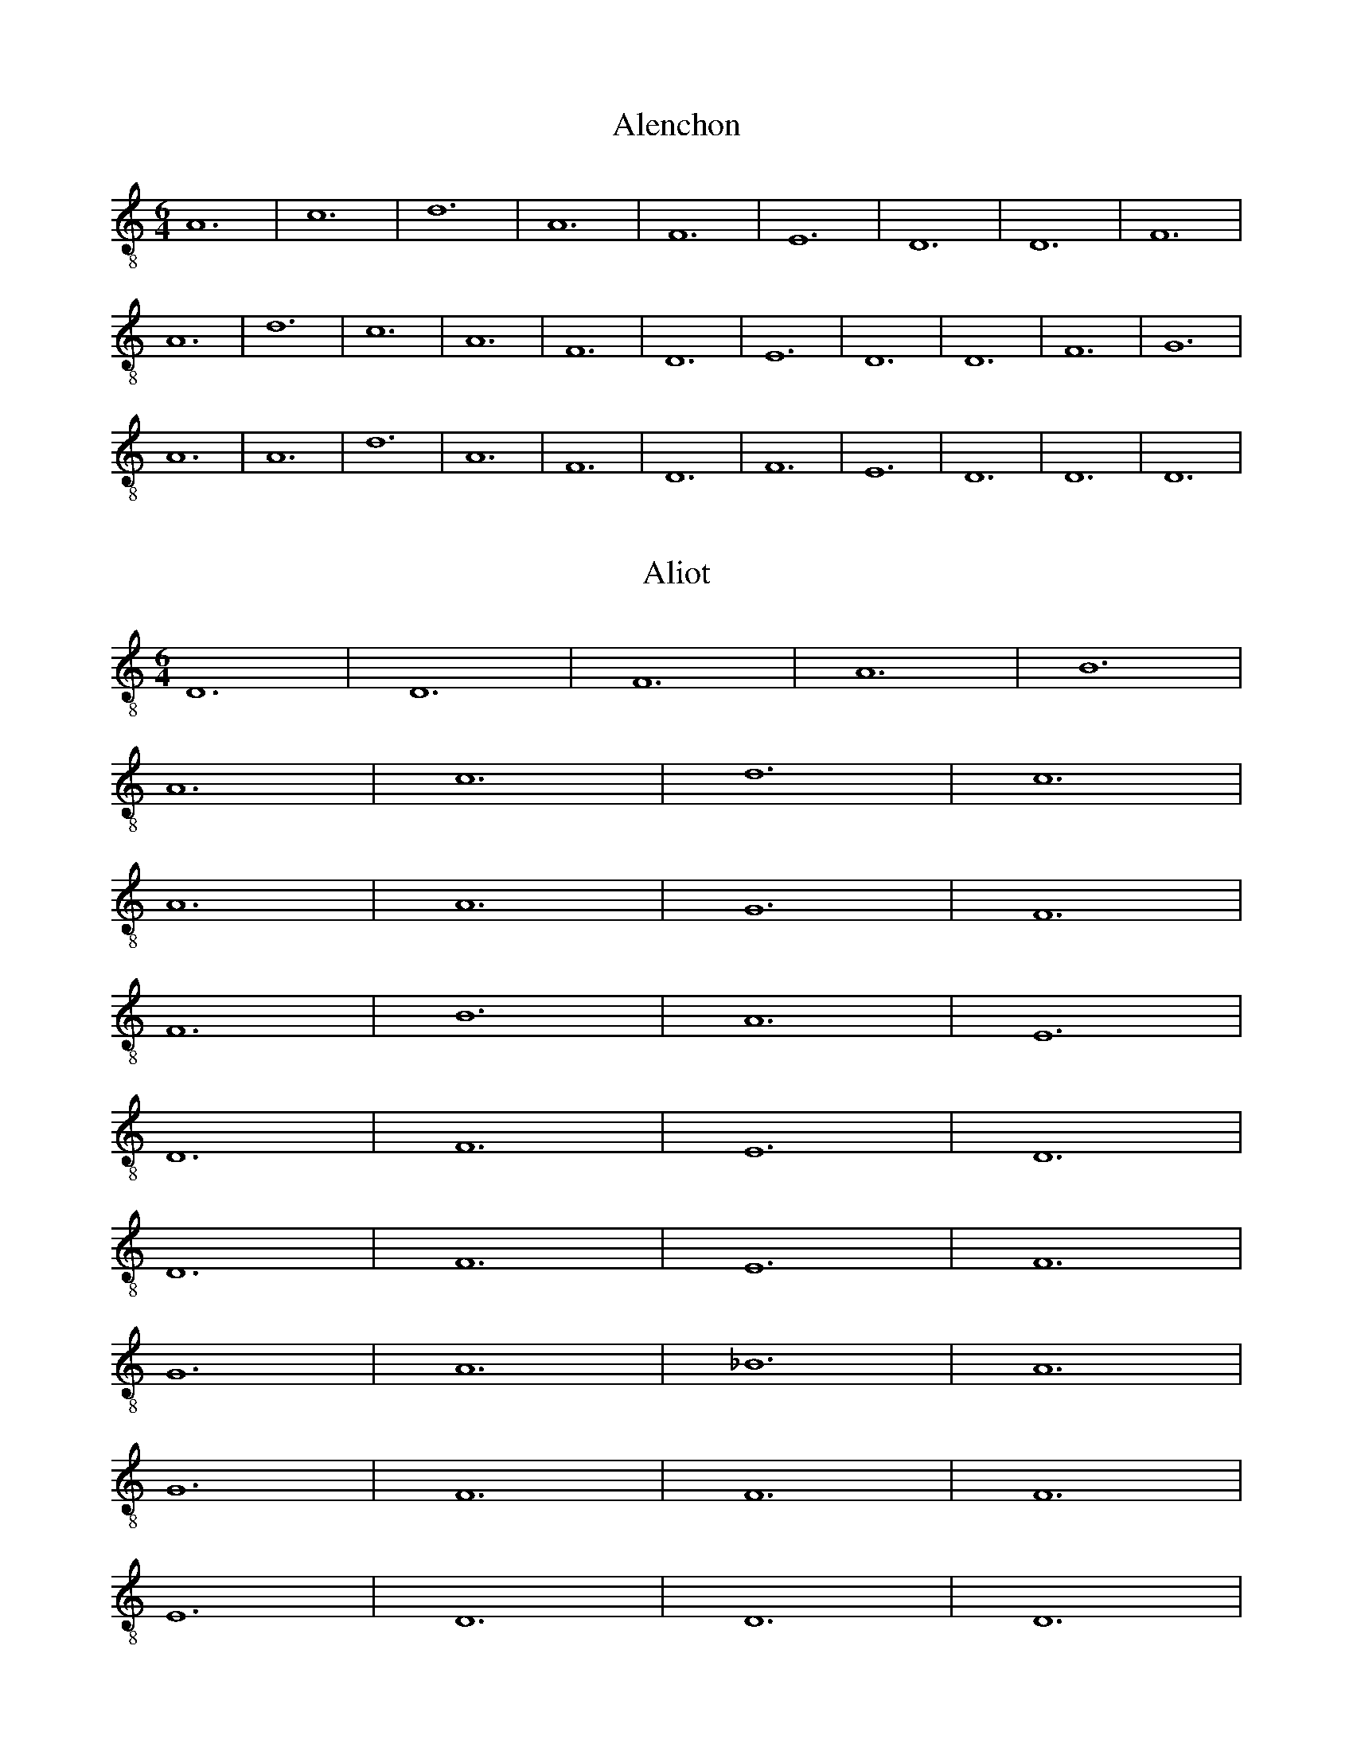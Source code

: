 
X: 1
T: Alenchon
M: 6/4
L: 1/8
K:C clef=treble-8 octave=1 
V:1
A,12| C12| D12| A,12| F,12| E,12| D,12| D,12| F,12| 
A,12| D12| C12| A,12| F,12| D,12| E,12| D,12| D,12| F,12| G,12|
A,12| A,12| D12| A,12| F,12| D,12| F,12| E,12| D,12| D,12| D,12|

X: 2
T: Aliot
M: 6/4
L: 1/8
K:Ddor clef=treble-8 octave=1 
D,12 | D,12 | F,12 | A,12 | B,12 |
A,12 | C12 | D12 | C12 |
A,12 | A,12 | G,12 | F,12 |
F,12 | B,12 | A,12 | E,12 |
D,12 | F,12 | E,12 | D,12 |
D,12 | F,12 | E,12 | F,12 |
G,12 | A,12 | _B,12 | A,12 |
G,12 | F,12 | F,12 | F,12 |
E,12 | D,12 | D,12 | D,12 |

X: 3
T: Amours
M: 3/2
L: 1/8
K:C clef=treble-8 octave=1 
V:1
F,12| E,12| F,12| F,12|
E,12| D,12| E,12| ^F,12|
G,12| =F,12| E,12| F,12|
F,12| E,12| D,12| E,12|
^F,12| G,12| G,12|

X: 4
T: Avignon
M: 3/2
L: 1/8
K:C clef=treble-8 octave=1 
V:1
x12| D,12| C,12| D,12|
E,12| F,12| E,12| D,12|
D,12| G,12| F,12| E,12|
D,12| A,12| F,12| E,12|
E,12| G,12| G,12| A,12|
A,12| C12| B,12| A,12|
A,12| G,12| F,12| E,12|
E,12| G,12| A,12| E,12|
D,12| F,12| E,12| D,12|
D,12| A,,12| C,12| D,12|
E,12| F,12| E,12| D,12|
D,12| D,12| 

X: 5
T: Barbesieux
M: 6/4
L: 1/8
K:Dm clef=treble-8 octave=1
B,12 | D12 | C12 | B,12 | A,12 |
G,12 | F,12 | A,12 | G,12 |
A,12 | A,12 | D12 | C12 |
=B,12 | A,12 | G,12 | F,12 |
E,12 | D,12 | F,12 | G,12 |
F,12 | E,12 | D,12 | D,12 |
D12 | E12 | D12 | C12 |
=B,12 | A,12 | A,12 | B,12 |
A,12 | F,12 | E,12 | D,12 |
D,12 | D,12 |

X: 6
T: Barcelonne
M: 6/4
L: 1/8
K:C clef=treble-8 octave=1 
V:1
G,12| B,12| D12| C12|
B,12| A,12| D,12| E,12|
D,12| D,12| A,12| B,12|
D12| C12| B,12| A,12|
G,12| F,12| E,12| D,12|
D,12| F,12| E,12| D,12|
F,12| A,12| C12| A,12|
F,12| D,12| F,12| E,12|
D,12| D,12| D,12| 

X: 7
T: Basine
M: 6/4
L: 1/8
K:C clef=treble-8 octave=1 
V:1
F,12| D,12| E,12| D,12|
F,12| E,12| F,12| A,12|
B,12| A,12| C12| B,12|
A,12| A,12| A,12| B,12|
A,12| G,12| F,12| F,12|
E,12| D,12| D,12| D,12|

X: 8
T: Bayonne
M: 6/2
L: 1/8
K:C clef=treble-8 octave=1 
V:1
A,12| B,12| D12| C12| B,12| A,12| D12| C12| A,12| F,12| E,12| D,12|
w: B:~R b ss d r ss d d d ss r r 
w: T:~R b ss d d d ss r r r b ss 
E,12| D,12| D,12| G,12| B,12| A,12| G,12| A,12| D12| C12| B,12| A,12|
w: r b ss d r b ss d r ss d d
w: d ss r r r b ss d d d ss r 
A,12| B,12| A,12| G,12| F,12| D,12| E,12| D,12| D,12| D,12|
w: d r r r b ss d r b c
w: r r b ss d r r r b c

X: 9
T: BeaulteCastile
M: 6/8
L: 1/8
K:C clef=treble-8 octave=1 
V:1
C6| C6| G,6| C6|
C6| C6| G,6| C6|
C6| G,6| C4-CC| D2C B,2A,|
G,4-G,G,| D2C B,A,/2G,/2A,/2^F,/2| G,6| =F,6|
F,6| F,4-F,G,| D2C B,A,/2G,/2A,/2^F,/2| G,6|
=F,6| F,6| F,4-F,G,| D2C B,A,/2G,/2A,/2^F,/2| G,6|

X: 10
T: Beaulte
M: 6/4
L: 1/8
K:C clef=treble-8 octave=1 
V:1
D12| D12| C12| C12|
A,12| G,12| F,12| F,12|
G,12| A,12| D,12| F,12|
E,12| D,12| F,12| G,12|
A,12| D12| C12| B,12|
A,12| A,12| A,12| D12|
A,12| D,12| F,12| E,12|
D,12| E,12| F,12| E,12|
D,12| G,12| F,12| D,12|
E,12| D,12| D,12| D,12|

X: 11
T: belle
M: 6/4
L: 1/8
K:C clef=treble-8 octave=1 
V:1
D12| 
A,12| D,12| E,12| D,12| 
D,12| A,12| C12| D12| 
C12| B,12| A,12| A,12| 
B,12| B,12| A,12| F,12| 
E,12| D,12| F,12| E,12| 
D,12| D,12| A,12| B,12| 
A,12| G,12| F,12| E,12| 
D,12| D,12| D,12| D,12|

X: 12
T: DolceAmour
M: 6/4
L: 1/8
K:C clef=treble-8 octave=1 
V:1
A,12| A,12| F,12| E,12|
A,12| A,12| D,12| E,12|
D,12| D,12| A,12| A,12|
D,12| G,12| E,12| F,12|
E,12| E,12| A,12| A,12|
C12| B,12| A,12| D,12|
A,12| A,12| A,12| G,12|
F,12| A,12| B,12| A,12|
A,12| C12| B,12| A,12|
G,12| E,12| D,12| D,12|
D,12| 

X: 13
T: DoulzEspoir
M: 6/4
L: 1/8
V:1
K:Ddor clef=treble-8 octave=1 
F,12| D,12| E,12| F,12|
A,12| G,12| F,12| F,12|
C12| A,12| C12| B,12|
A,12| G,12| F,12| F,12|
A,12| G,12| D,12| C,12|
C,12| D,12| D,12| C,12|
F,12| A,12| C12| B,12|
A,12| G,12| F,12| C12|
D12| C12| F,12| C12|
B,12| A,12| C12| B,12|
A,12| G,12| F,12| E,12|
D,12| D,12| A,12| C12|
B,12| C12| B,12| A,12|
G,12| G,12| C12| B,12|
A,12| A,12| A,12| G,12|
F,12| F,12| F,12|

X: 14
T: duRoy
M: 6/4
L: 1/8
K:C clef=treble-8 octave=1 
V:1
F,12| F,12| E,12| A,12|
A,12| E,12| D,12| C,12|
C,12| E,12| E,12| F,12|
A,12| G,12| F,12| E,12|
E,12| E,12| F,12| G,12|
F,12| E,12| D,12| C,12|
C,12| C,12| D,12| C,12|
C,12| G,12| F,12| A,12|
G,12| G,12| E,12| F,12|
E,12| D,12| C,12| C,12|
F,12| G,12| A,12| A,12|
E,12| D,12| C,12| C,12|
C,12|

X: 15
T: Engoulesme
M: 6/4
L: 1/8
K:C clef=treble-8 octave=1 
V:1
F,12| A,12| D12| C12|
A,12| G,12| F,12| E,12|
D,12| D,12| A,12| D12|
A,12| G,12| A,12| G,12|
D12| C12| B,12| A,12| G,12| 
D,12| E,12| D,12| D,12| 
D12| A,12| F,12| D,12| 
F,12| G,12| F,12| E,12| 
D,12| D,12| D,12|

X: 16
T: Espoir
M: 6/4
L: 1/8
K:C clef=treble-8 octave=1 
V:1
G,12| E,12| F,12| C,12|
G,12| B,12| A,12| G,12|
B,12| C12| G,12| F,12|
C,12| F,12| E,12| D,12|
C,12| G,12| C,12| D,12|
C,12| C,12| C,12|

X: 17
T: filles
M: 6/4
L: 1/8
K:C clef=treble-8 octave=1 
V:1
A,12| A,12| C12| G,12|
C12| D12| C12| C12|
C12| D12| E12| D12|
C12| B,12| A,12| A,12|
E12| B,12| D12| G,12|
C12| D12| C12| C12|
C12| D12| E12| D12|
C12| B,12| A,12| A,12|
A,12|

X: 18
T: Florentine
M: 3/2
L: 1/8
K:C clef=treble-8 octave=1 
V:1
x12| A,12| F,12| G,12|
D,12| A,12| C12| B,12|
A,12| ^C12| D12| A,12|
G,12| D,12| G,12| F,12|
E,12| D,12| A,12| D,12|
E,12| D,12| D,12| A,12|
F,12| G,12| D,12| A,12|
=C12| B,12| A,12| ^C12|
D12| A,12| G,12| D,12|
G,12| F,12| E,12| D,12|
A,12| D,12| E,12| D,12|
D,12| D,12|

X: 19
T: Franchoise
M: 6/2
L: 1/8
K:C clef=treble-8 octave=1 
V:1
C4C4C4 B,4G,4A,2B,2| 
C3 B,A,2 G,2A,4 G,4G,4G,4| 
C4C4C4 B,3 A,G,4A,2B,2| 
C4G,2 B,2A,4 G,4G,4C2B,2|
A,4G,2 F,3 E,D,2 E,4C,4C,4| 
F,4E,2 C,2D,4 E,4E,4C2B,2| 
A,4G,2 F,3 E,D,2 E,4C,4C,4| 
F,3 E,D,2 C,2D,4 C,4C,4C,4|
C,4C,4D,4 E,4E,4F,4| 
E,4D,4D,4 C,4C,4C,4| 
C,4C,4D,4 E,4E,4F,4| 
E,2 (3G,4-G,F,4- F,D,4-D, C,4C,4C,4|
C4C4C4 B,4G,4A,2B,2| 
C3 B,A,2 G,2A,4 G,4G,4G,4| 
C4C4C4 B,3 A,G,4A,2B,2| 
C4G,2 B,2A,4 G,4G,4C2B,2|
A,4G,2 F,3 E,D,2 E,4C,4C,4| 
F,4E,2 C,2D,4 E,4E,4C2B,2| 
A,4G,2 F,3 E,D,2 E,4C,4C,4| 
F,3 E,D,2 C,2D,4 C,4C,4C,4|
C,4C,4D,4 E,4E,4F,4| 
E,4D,4D,4 C,4C,4C,4| 
C,4C,4D,4 E,4E,4F,4| 
E,2 (3G,4-G,F,4- F,D,4-D, C,4C,4C,4|
C,16

X: 20
T: GrandRouen
M: 6/4
L: 1/8
K:C clef=treble-8 octave=1 
V:1
A,12| G,12| C12| C,12|
E,12| D,12| C,12| C,12|
G,12| G,12| A,12| C12|
B,12| A,12| G,12| G,12|
G,12| B,12| C12| C12|
A,12| F,12| E,12| E,12|
E,12| D,12| C,12| D,12|
C,12| B,12| A,12| C12|
D12| D12| G,12| A,12|
G,12| F,12| E,12| E,12|
A,12| B,12| C12| F,12|
C,12| D,12| C,12| C,12|
C,12| 

X: 21
T: GrandThorin
M: 6/4
L: 1/8
V:1
K:C clef=treble-8 octave=1 
A,12| A,12| F,12| G,12| A,12| 
C12| B,12| B,12| A,12| A,12| 
B,12| F,12| E,12| D,12| E,12| E,12|
D,12| D,12| B,12| B,12| C12| B,12| 
A,12| A,12| B,12| A,12| D12| 
C12| B,12| A,12| G,12| F,12|
F,12| A,12| C12| B,12| A,12| 
C12| B,12| A,12| A,12| F,12| 
A,12| G,12| F,12| G,12| F,12| 
F,12| F,12|

X: 22
T: haultbas
M: 6/4
L: 1/8
K:C clef=treble-8 octave=1 
V:1
F,12| D,12| E,12| D,12| F,12| 
G,12| A,12| A,12| A,12| C12| 
D12| A,12| D,12| E,12| D,12| 
D,12| F,12| D,12| E,12| D,12|
F,12| G,12| A,12| A,12| A,12| 
C12| D12| A,12| D,12| E,12| 
D,12| D,12| D,12|

X: 23
T: HBerg0
M: 6/4
L: 1/8
V:1
K:C clef=treble-8 octave=1 
B,12| A,12| E,12| B,,12| C,12| 
D,12| _E,12| F,12| F,12| A,12| 
G,12| G,12| F,12| F,12| G,12| 
A,12| F,12| D,12| _E,12| _E,12|
D,12| C,12| B,,12| C,12| D,12| 
F,12| D,12| C,12| B,,12| B,,12| 
B,12| C12| F,12| G,12| F,12| 
F,12| C12| =B,12| A,12| G,12|
F,12| =E,12| D,12| D,12| F,12| 
G,12| F,12| C,12| D,12| C,12| 
_B,,12| B,,12| B,,12|

X: 24
T: HBerg1
M: 6/4
L: 1/8
K:C clef=treble-8 octave=1 
V:1
D12| C12| G,12| D,12| E,12| 
F,12| G,12| A,12| A,12| C12| 
B,12| B,12| A,12| A,12| B,12| 
C12| A,12| F,12| G,12| G,12| F,12| 
E,12| D,12| E,12| F,12| A,12| 
F,12| E,12| D,12| D,12| D12| 
E12| A,12| B,12| A,12| A,12|
E12| D12| C12| B,12| A,12| 
G,12| F,12| F,12| A,12| B,12| 
A,12| E,12| F,12| E,12| D,12| D,12|
D,12|

X: 25
T: JeLanguis
M: 6/4
L: 1/8
K:C clef=treble-8 octave=1 
V:1
C,12| E,12| G,12| A,12| G,12| 
G,12| G,12| A,12| C12| B,12| 
A,12| G,12| F,12| E,12| E,12| 
C,12| C,12| E,12| G,12| G,12|
A,12| G,12| G,12| C,12| E,12| 
G,12| A,12| G,12| F,12| E,12| 
D,12| C,12| C,12| C12| C12| 
B,12| D12| B,12| A,12| G,12|
G,12| A,12| G,12| G,12| G,12|

X: 26
T: JeSuis
M: 6/4
L: 1/8
K:C clef=treble-8 octave=1 
V:1
C,12| C,12| E,12| E,12| G,12| 
F,12| E,12| D,12| C,12| C,12| 
G,12| F,12| C,12| D,12| C,12| 
C,12| C,12| E,12| G,12| A,12|
G,12| C12| B,12| C12| G,12| 
G,12| B,12| B,12| E,12| E,12| 
G,12| F,12| E,12| E,12| G,12| 
A,12| G,12| F,12| C,12| D,12|
C,12| C,12| C,12|

X: 27
T: Joieusement
M: 6/4
L: 1/8
K:C clef=treble-8 octave=1 
V:1 C12| C12| B,12| A,12|
A,12| F,12| E,12| E,12| F,12| 
G,12| C,12| E,12| D,12| C,12| 
C,12| E,12| F,12| G,12| C12| 
B,12| A,12| A,12| G,12| C12|
G,12| C,12| E,12| D,12| C,12| 
C,12| D,12| E,12| D,12| C,12| 
G,12| G,12| F,12| E,12| E,12| 
C,12| D,12| C,12| C,12| C,12|

X: 28
T: joyBrussels
M: 6/4
L: 1/8
K:C clef=treble-8 octave=1 
V:1
D,12| F,12| A,12| G,12| C12| 
B,12| A,12| G,12| G,12| G,12| 
C12| A,12| D,12| E,12| D,12| 
D,12| G,12| F,12| E,12| E,12|
A,12| D12| G,12| D,12| F,12| 
E,12| D,12| D,12| F,12| A,12| 
D,12| E,12| D,12| D,6 x6| D,12|

X: 29
T: Languir
M: 6/4
L: 1/8
K:C clef=treble-8 octave=1 
V:1
C,12| E,12| G,12| A,12| G,12| 
E,12| C,12| C,12| G,12| G,12| 
A,12| C12| B,12| A,12| G,12| 
F,12| E,12| E,12| C,12| C,12|
E,12| E,12| G,12| A,12| G,12| 
G,12| C,12| E,12| G,12| A,12| 
G,12| F,12| E,12| D,12| C,12| 
C,12| C,12|

X: 30
T: Lyron
M: 6/4
L: 1/8
K:C clef=treble-8 octave=1 
V:1
G,12| F,12| E,12| D,12| F,12| 
E,12| D,12| D,12| G,12| G,12| 
C12| D12| E12| D12| C12| 
B,12| B,12| A,12| F,12| E,12|
D,12| D,12| E,12| D,12| F,12| 
G,12| C12| B,12| A,12| B,12| 
C12| A,12| G,12| G,12| G,12|

X: 31
T: Maistresse
M: 6/4
L: 1/8
K:C clef=treble-8 octave=1 
V:1
D12| D12| C12| B,12| A,12| 
D,12| G,12| A,12| G,12| G,12| 
F,12| G,12| A,12| C12| G,12| 
A,12| G,12| G,12| D12| 
E12| D12| G,12| F,12| E,12|
D,12| D,12| A,12| B,12| A,12| 
G,12| C12| B,12| A,12| A,12| 
D,12| F,12| G,12| D12| 
B,12| A,12| G,12| G,12| G,12|

X: 32
T: mamour
M: 6/4
L: 1/8
K:C clef=treble-8 octave=1 
V:1
F,12| D,12| E,12| D,12| A,12| 
D12| C12| B,12| A,12| B,12| A,12| 
A,12| B,12| C12| D12| D12|
C12| B,12| A,12| A,12| A,12| 
B,12| A,12| G,12| F,12| E,12| 
D,12| E,12| D,12| D,12| D,12|

X: 33
T: Marchon
M: 6/4
L: 1/8
V:1
K:C clef=treble-8 octave=1 
F,12| E,12| F,12| G,12|
A,12| A,12| D,12| F,12|
G,12| E,12| D,12| F,12|
E,12| F,12| G,12| A,12|
A,12| D,12| F,12| E,12|
D,12| A,12| B,12| C12|
B,12| A,12| A,12| B,12|
C12| B,12| A,12| A,12|
G,12| A,12| B,12| C12|
A,12| C12| B,12| A,12|
F,12| F,12| F,12|

X: 34
T: Margarite
M: 6/4
L: 1/8
K:C clef=treble-8 octave=1 
V:1
C12| D12| B,12| B,12| G,12| F,12| 
E,12| E,12| G,12| A,12| C,12| E,12|
D,12| C,12| C,12| E,12| F,12| G,12| 
C12| G,12| G,12| C12| G,12| C,12|
E,12| D,12| C,12| C,12| E,12| D,12| 
E,12| D,12| C,12| G,12| F,12| D,12|
C,12| C,12| C,12|

X: 35
T: MoisDeMay
M: 6/4
L: 1/8
K:C clef=treble-8 octave=1 
V:1
C12| C12| D12| B,12| A,12| A,12| 
C12| E12| D12| C12| D12| C12|
A,12| B,12| G,12| C12| D12| 
E12| D12| C12| A,12| C12| 
B,12| G,12| C12| A,12| D12| 
C12| B,12| B,12| C12| B,12|
A,12| A,12| A,12|

X: 36
T: MonCousin
M: 3/2
L: 1/8
K:C clef=treble-8 octave=1 
V:1
G,12| F,12| D,12| E,12| F,12| 
E,12| F,12| G,12| F,12| E,12| 
D,12| E,12|

X: 37
T: MonLealDesir
M: 6/4
L: 1/8
K:Ddor clef=treble-8 octave=1 
V:1
F,12 | G,12 | A,12 | A,12 | D12 |
C12 | D12 | A,12 | C12 |
_B,12 | A,12 | A,12 | F,12 |
A,12 | G,12 | D,12 | E,12 |
E,12 | D,12 | D,12 | A,12 |
A,12 | B,12 | B,12 | D12 |
E12 | D12 | D12 | A,12 |
B,12 | A,12 | A,12 | E,12 |
F,12 | E,12 | D,12 | A,12 |
C12 | D12 | D12 | A,12 |
F,12 | D,12 | F,12 | E,12 |
E,12 | A,12 | B,12 | A,12 |
A,12 | F,12 | E,12 | D,12 |
E,12 | D,12 | D,12 | D,12 |

X: 38
T: myeux
M: 6/4
L: 1/8
K:C clef=treble-8 octave=1 
V:1
G,12| D,12| F,12| A,12| G,12| 
G,12| C12| B,12| A,12| A,12| 
D,12| G,12| A,12| G,12| C12| 
D12| G,12| A,12| B,12| C12| D12| 
D12| B,12| A,12| G,12| A,12| 
B,12| A,12| G,12| G,12| G,12|

X: 39
T: navaroise
M: 6/4
L: 1/8
K:C clef=treble-8 octave=1 
V:1
D12| D12| A,12| F,12| D,12| E,12| 
D,12| D,12| F,12| A,12| D12| D12|
C12| B,12| A,12| G,12| F,12| 
E,12| D,12| D,12| A,12| A,12| D12| 
D12| A,12| F,12| G,12| F,12|
D,12| E,12| D,12| D,12| D,12|

X: 40
T: nonparielle
M: 6/4
L: 1/8
K:C clef=treble-8 octave=1 
V:1
C12| C12| D12| D12| A,12| D12| 
C12| B,12| A,12| A,12| C12| B,12|
A,12| D,12| E,12| F,12| G,12| A,12| 
C12| A,12| B,12| C12| C12| F,12|
C,12| E,12| E,12| D,12| C,12| 
C,12| C,12|

X:41
T:Orleans
M:3/4
L:1/8
K:Gmix clef=treble-8 octave=1 
G,12 | A,12 | G,12 | D,12 | A,12 | D12 | C12 | B,12 | A,12 | A,12 | 
w: B,T:~R b ss d d d d d ss r  
B,12 | C12 | A,12 | F,12 | D,12 | E,12 | D,12 | D,12 | F,12 | A,12 | 
w: r r b ss d d d r r r 
G,12 | B,12 | D12 | A,12 | F,12 | D,12 | E,12 | D,12 | A,12 | 
w: b ss d ss r r r b ss 
D12 | C12 | B,12 | C12 | A,12 | G,12 | G,12 | G,12 |
w: d d d r r r b c

X: 42
T: Passe
M: 6/4
L: 1/8
K:C clef=treble-8 octave=1 
V:1
A,12| G,12| B,12| D12| C12| 
B,12| D12| D12| B,12| A,12| 
A,12| A,12| B,12| C12| B,12| 
A,12| G,12| F,12| E,12| E,12|
F,12| G,12| A,12| G,12| F,12| 
E,12| D,12| D,12| D,12|

X: 43
T: PetitRouen
M: 6/4
L: 1/8
K:C clef=treble-8 octave=1 
V:1
C,12| E,12| A,12| G,12| E,12| 
D,12| C,12| C,12| G,12| A,12| 
G,12| C12| B,12| A,12| G,12| 
G,12| G,12| A,12| B,12| A,12|
G,12| F,12| E,12| E,12| C,12| 
C,12| G,12| G,12| F,12| E,12| 
D,12| D,12| G,12| E,12| C,12| 
F,12| E,12| D,12| C,12| C,12| C,12|

X: 44
T: portingaloise
M: 6/4
L: 1/8
K:Ddor clef=treble-8 octave=1 
V:1
G,12 | A,12 | _B,12 | D12 | C12 |
B,12 | A,12 | A,12 | A,12 |
B,12 | A,12 | G,12 | F,12 |
D,12 | E,12 | D,12 | D,12 |
F,12 | E,12 | F,12 | G,12 |
D12 | C12 | B,12 | A,12 |
G,12 | D,12 | E,12 | D,12 |
D,12 | D,12 |

X: 45
T: Potevine
M: 6/4
L: 1/8
K:C clef=treble-8 octave=1 
V:1
D,12| E,12| D,12| F,12| G,12| 
A,12| C12| B,12| A,12| A,12| 
A,12| B,12| A,12| G,12| A,12| 
G,12| G,12| A,12| G,12| F,12|
E,12| E,12| F,12| G,12| A,12| 
A,12| A,12| B,12| C12| B,12| 
A,12| G,12| G,12| A,12| A,12| 
G,12| F,12| F,12| G,12| F,12|
A,12| A,12| G,12| G,12| G,12|

X: 46
T: La Rochelle
M: 6/2
L: 1/8
K:C clef=treble-8 octave=1 
V:1
F,12| E,12| D,12| E,12| D,12| D,12|  D12| C12| D12| E12| D12| C12|
w:B:~R b ss d d d ss r r r b ss 
w:T:~R b ss d d d ss r r r b ss  
B,12| A,12| A,12| A,12| B,12| G,12| F,12| E,12| D,12| D,12| F,12| A,12|
w: d r r r b ss d d d ss r r 
w: d r r r b ss d d d r r r 
D12| C12| A,12| F,12| D,12| E,12| D,12| D,12| D,12|
w: r b ss d r r r b c
w: b ss d ss r r r b c

X: 47
T: Rosin
M: 6/4
L: 1/8
K:C clef=treble-8 octave=1 
V:1
D,12| F,12| A,12| G,12| D,12| 
F,12| E,12| D,12| D,12| F,12| G,12| 
A,12| A,12| G,12| F,12| E,12|
E,12| A,12| G,12| D,12| E,12| 
F,12| E,12| D,12| D,12| E,12| 
F,12| E,12| D,12| G,12| A,12| 
A,12| G,12| F,12| E,12| D,12|
C,12| D,12| F,12| E,12| D,12| D,12| D,12|

X: 48
T: RoyDEspagne
M: 6/4
L: 1/8
K:C clef=treble-8 octave=1 
V:1
F,12| F,12| E,12| G,12| A,12| A,12| 
D,12| E,12| D,12| D,12| A,12| 
A,12| C12| B,12| A,12| A,12| G,12| 
F,12| E,12| E,12| F,12| E,12| D,12| 
D,12| A,12| A,12| B,12| B,12| C12| 
C12| D12| D12| A,12| A,12| A,12| 
G,12| F,12| D,12| F,12| E,12| D,12| 
E,12| D,12| D,12| D,12|

X: 49
T: SansFaire
M: 6/4
L: 1/8
K:C clef=treble-8 octave=1 
V:1
C,12| E,12| F,12| D,12| E,12| 
D,12| C,12| C,12| G,12| E,12| G,12| 
F,12| E,12| D,12| C,12| C,12|
G,12| A,12| B,12| C12| B,12| 
A,12| G,12| G,12| G,12| C12| 
G,12| A,12| E,12| F,12| E,12| 
E,12| A,12| B,12| C12| D12|
E12| D12| C12| G,12| G,12| 
A,12| G,12| F,12| E,12| D,12| 
D,12| G,12| E,12| C,12| F,12| 
E,12| D,12| C,12| C,12| C,12|

X: 50
T: Soverayne
M: 6/4
L: 1/8
K:C clef=treble-8 octave=1 
V:1
E,12| E,12| G,12| F,12| E,12| G,12| 
A,12| B,12| B,12| C12| B,12| A,12|
G,12| ^F,12| G,12| C,12| G,12| A,12| 
G,12| =F,12| E,12| D,12| E,12| D,12|
C,12| D,12| C,12| D,12| F,12| E,12| 
F,12| G,12| F,12| E,12| D,12| C,12|
D,12| C,12| C,12| C,12|

X: 51
T: Spagna
M: 3/2
L: 1/8
V:1
K:C clef=treble-8 octave=2 
D,12| D,12| A,,12| G,,12| B,,12| 
A,,12| G,,12| G,,12| B,,12| C,12| 
D,12| D,12| F,12| E,12| D,12| 
F,12| G,12| G,12| C,12| D,12| C,12| 
B,,12| G,12| G,12| F,12| F,12| 
G,12| C,12| B,,12| _E,12| D,12| 
D,12| G,,12| A,,12| C,12| D,12|
F,12| _E,12| D,12| C,12| B,,12| 
A,,12| G,,12| D,12| G,,12|

X: 52
T: Tantaine
M: 6/4
L: 1/8
K:C clef=treble-8 octave=1 
V:1
A,12 | G,12 | F,12 | E,12 | D,12 | E,12 | D,12 | D,12 | F,12 |
w: B,T:~R b ss d d d d d ss
A,12 | _B,12 | A,12 | A,12 | A,12 | B,12 | C12 | B,12 |
w: r r r b ss d d d 
A,12 | F,12 | E,12 | D,12 | D,12 | F,12 | G,12 | F,12 |
w: r r r b ss d ss r r 
D12 | C12 | B,12 | A,12 | G,12 | F,12 | E,12 | D,12 |
w: r r b ss d d d r 
E,12 | D,12 | D,12 | D,12 |
w: r r b c

X: 53
T: ThemeA
M: 6/8
L: 1/8
K:C clef=treble-8 octave=1 
V:1
A,6| C6| A,4G,2| F,3 x2F,| G,6| A,4G,2| 
F,4E,2| D,3 x2D,| A,4G,2| F,4A,2| C4B,2| A,3 x2A,|
A,3 G,3| F,3 G,3| F,4E,2| D,2F, E,D,2| C,3 x2C,| 
G,4-G,G,| F,3 A,3| D,2F,2E,2| D,6|

X: 54
T: ThemeB
M: 6/8
L: 1/8
K:C clef=treble-8 octave=1 
V:1
D,6| F,4D,2| C,4G,2| F,2D,2E,2| D,6| 
x6| A,4F,2| G,6| A,2F, A,G,2| F,3 x2F,| 
D4C2| D6| D,4E,2| D,3 x2D,| F,3 G,3| 
A,4-A,A,| C4B,2| A,3 x2A,| D3 C3| A,3 F,3|
G,6| A,6| D,2F,2E,2| 
D,6|

X: 55
T: Torin
M: 6/4
L: 1/8
K:C clef=treble-8 octave=1 
V:1
C,12| E,12| G,12| A,12| C,12| 
D,12| C,12| C,12| B,12| C12| G,12| 
A,12| B,12| A,12| G,12| G,12| A,12| 
B,12| C12| C12| G,12| F,12| E,12| 
E,12| F,12| D,12| E,12| C,12|
D,12| D,12| C,12| B,12| C12| 
D12| C12| B,12| A,12| G,12| 
G,12| C,12| G,12| D,12| C,12| 
D,12| C,12| C,12| C,12|

X: 56
T: Triste
M: 6/4
L: 1/8
K:C clef=treble-8 octave=1 
V:1
G,12| F,12| D,12| F,12| A,12| 
G,12| F,12| F,12| G,12| G,12| 
B,12| B,12| A,12| A,12| C12| D12|
C12| C12| B,12| A,12| G,12| B,12| 
G,12| F,12| D,12| F,12| G,12| G,12|
G,12| F,12| G,12| B,12| B,12| 
C12| D12| C12| C12| G,12| 
B,12| A,12| G,12| G,12| G,12|

X: 57
T: ulyses
M: 6/4
L: 1/8
K:C clef=treble-8 octave=1 
V:1
C12| D12| C12| E12|
D12| C12| A,12| F,12|
D,12| E,12| D,12| D,12|
F,12| G,12| A,12| A,12|
A,12| B,12| D12| C12|
A,12| F,12| D,12| E,12|
D,12| G,12| F,12| E,12|
D,12| F,12| E,12| D,12|
D,12| D,12| 

X: 58
T: UneFois
M: 6/4
L: 1/8
K:Ddor clef=treble-8 octave=1 
D,12 | A,12 | C12 | D12 | A,12 |
G,12 | F,12 | E,12 | D,12 |
D,12 | D12 | D12 | E12 |
D12 | C12 | B,12 | A,12 |
D,12 | A,12 | B,12 | F,12 |
E,12 | G,12 | A,12 | F,12 |
E,12 | D,12 | F,12 | G,12 |
A,12 | _B,12 | A,12 | G,12 |
F,12 | F,12 | D12 | C12 |
D12 | A,12 | G,12 | F,12 |
E,12 | D,12 | D,12 | D,12 |

X: 59
T: Venise
M: 6/4
L: 1/8
K:Ddor clef=treble-8 octave=1 
F,12 | F,12 | D,12 | E,12 | D,12 |
C12 | A,12 | F,12 | E,12 |
D,12 | D,12 | ^C12 | ^C12 |
D12 | D12 | A,12 | B,12 |
A,12 | A,12 | D12 | D12 |
C12 | B,12 | A,12 | G,12 |
F,12 | E,12 | D,12 | D,12 |
A,12 | D12 | C12 | A,12 |
F,12 | G,12 | F,12 | F,12 |
A,12 | A,12 | _B,12 | A,12 |
^C12 | D12 | A,12 | F,12 |
E,12 | D,12 | D,12 | A,12 |
C12 | A,12 | F,12 | E,12 |
E,12 | D,12 | E,12 | D,12 |
D,12 | D,12 |

X: 60
T: Verdelete
M: 6/4
L: 1/8
K:C clef=treble-8 octave=1 
V:1
D12| D12| C12| C12|
A,12| G,12| F,12| F,12|
G,12| A,12| D,12| F,12|
E,12| D,12| F,12| G,12|
A,12| D12| C12| B,12|
A,12| A,12| A,12| D12|
A,12| D,12| F,12| E,12|
D,12| D,12| E,12| F,12|
E,12| D,12| A,12| G,12|
F,12| E,12| D,12| E,12|
D,12| D,12| D,12|
